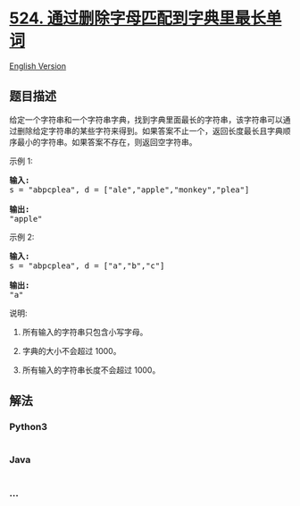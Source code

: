* [[https://leetcode-cn.com/problems/longest-word-in-dictionary-through-deleting][524.
通过删除字母匹配到字典里最长单词]]
  :PROPERTIES:
  :CUSTOM_ID: 通过删除字母匹配到字典里最长单词
  :END:
[[./solution/0500-0599/0524.Longest Word in Dictionary through Deleting/README_EN.org][English
Version]]

** 题目描述
   :PROPERTIES:
   :CUSTOM_ID: 题目描述
   :END:

#+begin_html
  <!-- 这里写题目描述 -->
#+end_html

#+begin_html
  <p>
#+end_html

给定一个字符串和一个字符串字典，找到字典里面最长的字符串，该字符串可以通过删除给定字符串的某些字符来得到。如果答案不止一个，返回长度最长且字典顺序最小的字符串。如果答案不存在，则返回空字符串。

#+begin_html
  </p>
#+end_html

#+begin_html
  <p>
#+end_html

示例 1:

#+begin_html
  </p>
#+end_html

#+begin_html
  <pre>
  <strong>输入:</strong>
  s = &quot;abpcplea&quot;, d = [&quot;ale&quot;,&quot;apple&quot;,&quot;monkey&quot;,&quot;plea&quot;]

  <strong>输出:</strong> 
  &quot;apple&quot;
  </pre>
#+end_html

#+begin_html
  <p>
#+end_html

示例 2:

#+begin_html
  </p>
#+end_html

#+begin_html
  <pre>
  <strong>输入:</strong>
  s = &quot;abpcplea&quot;, d = [&quot;a&quot;,&quot;b&quot;,&quot;c&quot;]

  <strong>输出:</strong> 
  &quot;a&quot;
  </pre>
#+end_html

#+begin_html
  <p>
#+end_html

说明:

#+begin_html
  </p>
#+end_html

#+begin_html
  <ol>
#+end_html

#+begin_html
  <li>
#+end_html

所有输入的字符串只包含小写字母。

#+begin_html
  </li>
#+end_html

#+begin_html
  <li>
#+end_html

字典的大小不会超过 1000。

#+begin_html
  </li>
#+end_html

#+begin_html
  <li>
#+end_html

所有输入的字符串长度不会超过 1000。

#+begin_html
  </li>
#+end_html

#+begin_html
  </ol>
#+end_html

** 解法
   :PROPERTIES:
   :CUSTOM_ID: 解法
   :END:

#+begin_html
  <!-- 这里可写通用的实现逻辑 -->
#+end_html

#+begin_html
  <!-- tabs:start -->
#+end_html

*** *Python3*
    :PROPERTIES:
    :CUSTOM_ID: python3
    :END:

#+begin_html
  <!-- 这里可写当前语言的特殊实现逻辑 -->
#+end_html

#+begin_src python
#+end_src

*** *Java*
    :PROPERTIES:
    :CUSTOM_ID: java
    :END:

#+begin_html
  <!-- 这里可写当前语言的特殊实现逻辑 -->
#+end_html

#+begin_src java
#+end_src

*** *...*
    :PROPERTIES:
    :CUSTOM_ID: section
    :END:
#+begin_example
#+end_example

#+begin_html
  <!-- tabs:end -->
#+end_html
